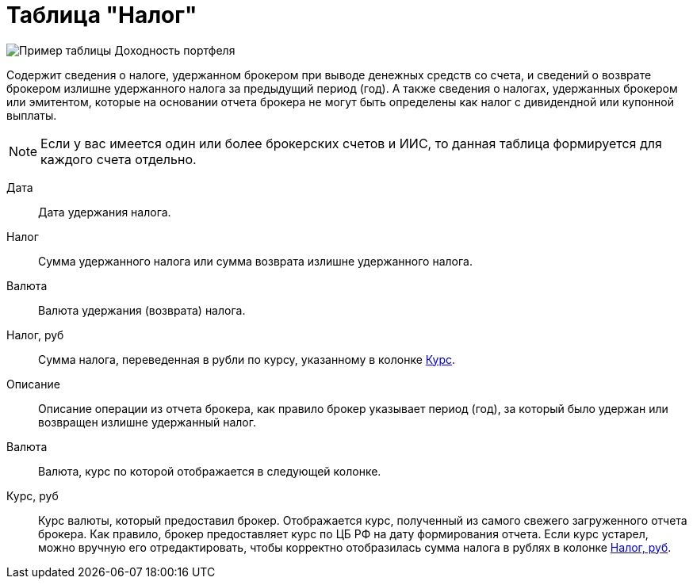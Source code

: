 = Таблица "Налог"
:imagesdir: https://user-images.githubusercontent.com/11336712

image::96353102-b83ac280-10d1-11eb-9024-b0de4f4b153e.png[Пример таблицы Доходность портфеля]

Содержит сведения о налоге, удержанном брокером при выводе денежных средств со счета, и сведений о возврате брокером
излишне удержанного налога за предыдущий период (год). А также сведения о налогах, удержанных брокером или эмитентом,
которые на основании отчета брокера не могут быть определены как налог с дивидендной или купонной выплаты.

NOTE: Если у вас имеется один или более брокерских счетов и ИИС, то данная таблица формируется для каждого счета
отдельно.

[#date]
Дата::
    Дата удержания налога.

[#tax]
Налог::
    Сумма удержанного налога или сумма возврата излишне удержанного налога.

[#currency]
Валюта::
    Валюта удержания (возврата) налога.

[#tax-rub]
Налог, руб::
    Сумма налога, переведенная в рубли по курсу, указанному в колонке <<exchange-rate,Курс>>.

[#description]
Описание::
    Описание операции из отчета брокера, как правило брокер указывает период (год), за который было удержан или
возвращен излишне удержанный налог.

[#currency-name]
Валюта::
    Валюта, курс по которой отображается в следующей колонке.

[#exchange-rate]
Курс, руб::
    Курс валюты, который предоставил брокер. Отображается курс, полученный из самого свежего загруженного отчета брокера.
Как правило, брокер предоставляет курс по ЦБ РФ на дату формирования отчета. Если курс устарел, можно вручную его отредактировать,
чтобы корректно отобразилась сумма налога в рублях в колонке <<tax-rub,Налог, руб>>.
